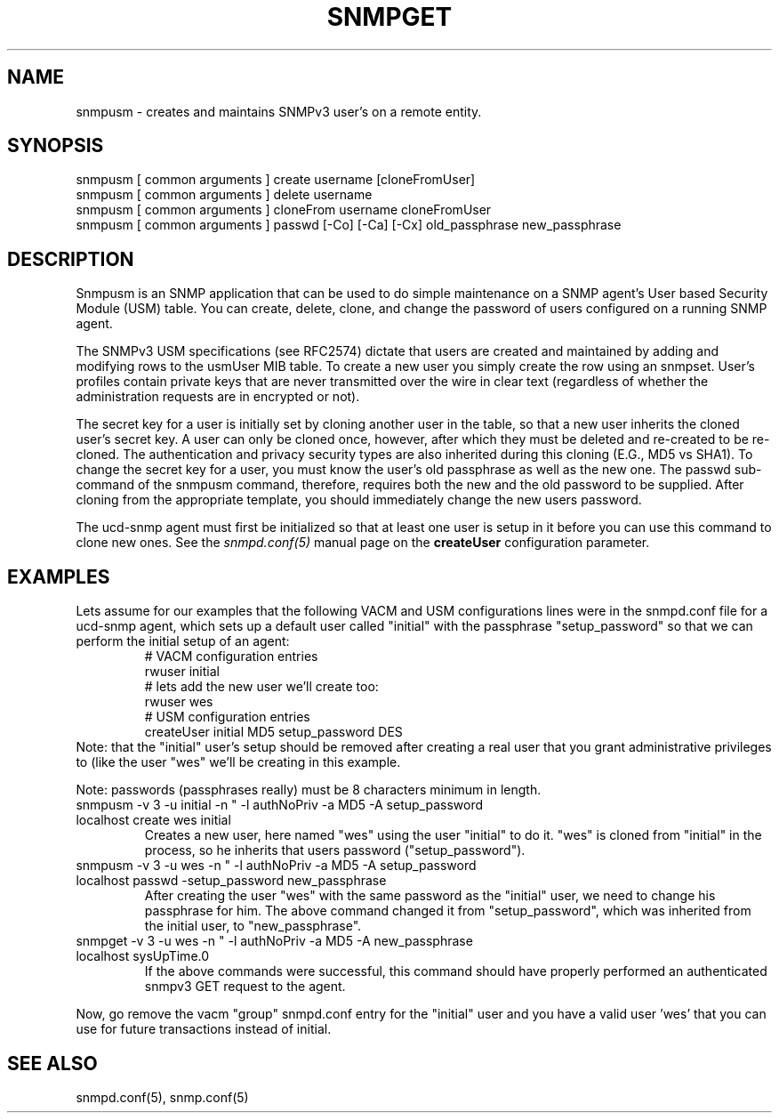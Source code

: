 .TH SNMPGET 1 "02 Feb 2000"
.UC 4
.SH NAME
snmpusm - creates and maintains SNMPv3 user's on a remote entity.
.SH SYNOPSIS
snmpusm [ common arguments ] create username [cloneFromUser]
.br
snmpusm [ common arguments ] delete username
.br
snmpusm [ common arguments ] cloneFrom username cloneFromUser
.br
snmpusm [ common arguments ] passwd [-Co] [-Ca] [-Cx] old_passphrase new_passphrase

.SH DESCRIPTION
Snmpusm is an SNMP application that can be used to do simple maintenance
on a SNMP agent's User based Security Module (USM) table.  You can
create, delete, clone, and change the password of users configured on a 
running SNMP agent.
.PP
The SNMPv3 USM specifications (see RFC2574) dictate that users are
created and maintained by adding and modifying rows to the usmUser MIB
table.  To create a new user you simply create the row using an
snmpset.  User's profiles contain private keys that are never
transmitted over the wire in clear text (regardless of whether the
administration requests are in encrypted or not).  
.PP
The secret key for a user is initially set by cloning another user in
the table, so that a new user inherits the cloned user's secret key.
A user can only be cloned once, however, after which they must be
deleted and re-created to be re-cloned.  The authentication and
privacy security types are also inherited during this cloning (E.G.,
MD5 vs SHA1).  To change the secret key for a user, you must know the
user's old passphrase as well as the new one.  The passwd sub-command
of the snmpusm command, therefore, requires both the new and the old
password to be supplied.  After cloning from the appropriate
template, you should immediately change the new users password.
.PP
The ucd-snmp agent must first be initialized so that at least one user
is setup in it before you can use this command to clone new ones.  See the
.I snmpd.conf(5)
manual page on the
.B createUser
configuration parameter.
.SH EXAMPLES
.PP
Lets assume for our examples that the following VACM and USM
configurations lines were in the snmpd.conf file for a ucd-snmp agent,
which sets up a default user called "initial" with the passphrase
"setup_password" so that we can perform the initial setup of an agent:
.RS
.nf
# VACM configuration entries
rwuser initial
# lets add the new user we'll create too:
rwuser wes
# USM configuration entries
createUser initial MD5 setup_password DES
.fi
.RE
Note: that the "initial" user's setup should be removed after creating
a real user that you grant administrative privileges to (like the user 
"wes" we'll be creating in this example.
.PP
Note: passwords (passphrases really) must be 8 characters minimum in
length.
.IP "snmpusm -v 3 -u initial -n "" -l authNoPriv -a MD5 -A setup_password localhost create wes initial"
Creates a new user, here named "wes" using the user "initial" to do
it.  "wes" is cloned from "initial" in the process, so he inherits
that users password ("setup_password").
.IP "snmpusm -v 3 -u wes -n "" -l authNoPriv -a MD5 -A setup_password localhost passwd -setup_password new_passphrase"
After creating the user "wes" with the same password as the
"initial" user, we need to change his passphrase for him.  The above
command changed it from "setup_password", which was inherited from
the initial user, to "new_passphrase".
.IP "snmpget -v 3 -u wes -n "" -l authNoPriv -a MD5 -A new_passphrase localhost sysUpTime.0"
If the above commands were successful, this command should have
properly performed an authenticated snmpv3 GET request to the agent.
.PP
Now, go remove the vacm "group" snmpd.conf entry for the "initial"
user and you have a valid user 'wes' that you can use for future
transactions instead of initial.
.PP
.SH "SEE ALSO"
snmpd.conf(5), snmp.conf(5)
